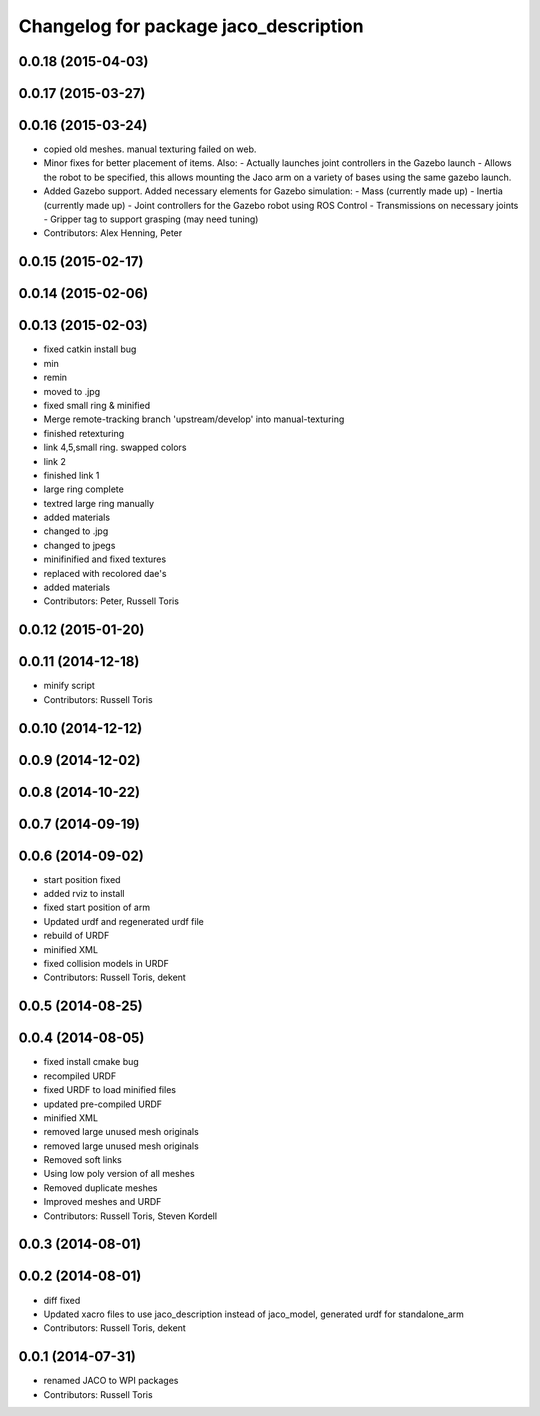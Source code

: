 ^^^^^^^^^^^^^^^^^^^^^^^^^^^^^^^^^^^^^^
Changelog for package jaco_description
^^^^^^^^^^^^^^^^^^^^^^^^^^^^^^^^^^^^^^

0.0.18 (2015-04-03)
-------------------

0.0.17 (2015-03-27)
-------------------

0.0.16 (2015-03-24)
-------------------
* copied old meshes. manual texturing failed on web.
* Minor fixes for better placement of items.
  Also:
  - Actually launches joint controllers in the Gazebo launch
  - Allows the robot to be specified, this allows mounting the Jaco arm on
  a variety of bases using the same gazebo launch.
* Added Gazebo support.
  Added necessary elements for Gazebo simulation:
  - Mass (currently made up)
  - Inertia (currently made up)
  - Joint controllers for the Gazebo robot using ROS Control
  - Transmissions on necessary joints
  - Gripper tag to support grasping (may need tuning)
* Contributors: Alex Henning, Peter

0.0.15 (2015-02-17)
-------------------

0.0.14 (2015-02-06)
-------------------

0.0.13 (2015-02-03)
-------------------
* fixed catkin install bug
* min
* remin
* moved to .jpg
* fixed small ring & minified
* Merge remote-tracking branch 'upstream/develop' into manual-texturing
* finished retexturing
* link 4,5,small ring. swapped colors
* link 2
* finished link 1
* large ring complete
* textred large ring manually
* added materials
* changed to .jpg
* changed to jpegs
* minifinified and fixed textures
* replaced with recolored dae's
* added materials
* Contributors: Peter, Russell Toris

0.0.12 (2015-01-20)
-------------------

0.0.11 (2014-12-18)
-------------------
* minify script
* Contributors: Russell Toris

0.0.10 (2014-12-12)
-------------------

0.0.9 (2014-12-02)
------------------

0.0.8 (2014-10-22)
------------------

0.0.7 (2014-09-19)
------------------

0.0.6 (2014-09-02)
------------------
* start position fixed
* added rviz to install
* fixed start position of arm
* Updated urdf and regenerated urdf file
* rebuild of URDF
* minified XML
* fixed collision models in URDF
* Contributors: Russell Toris, dekent

0.0.5 (2014-08-25)
------------------

0.0.4 (2014-08-05)
------------------
* fixed install cmake bug
* recompiled URDF
* fixed URDF to load minified files
* updated pre-compiled URDF
* minified XML
* removed large unused mesh originals
* removed large unused mesh originals
* Removed soft links
* Using low poly version of all meshes
* Removed duplicate meshes
* Improved meshes and URDF
* Contributors: Russell Toris, Steven Kordell

0.0.3 (2014-08-01)
------------------

0.0.2 (2014-08-01)
------------------
* diff fixed
* Updated xacro files to use jaco_description instead of jaco_model, generated urdf for standalone_arm
* Contributors: Russell Toris, dekent

0.0.1 (2014-07-31)
------------------
* renamed JACO to WPI packages
* Contributors: Russell Toris
